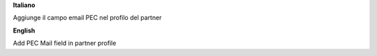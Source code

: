 **Italiano**

Aggiunge il campo email PEC nel profilo del partner

**English**

Add PEC Mail field in partner profile
